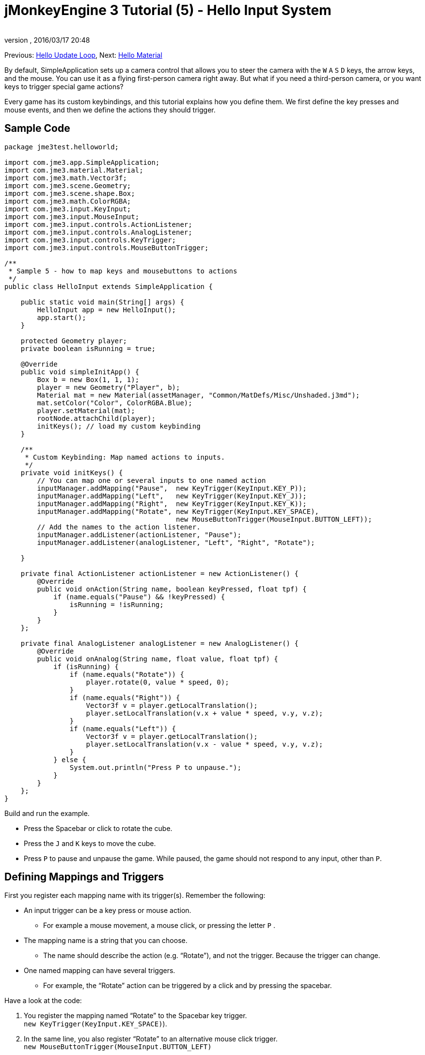 = jMonkeyEngine 3 Tutorial (5) - Hello Input System
:author:
:revnumber:
:revdate: 2016/03/17 20:48
:keywords: input, intro, beginner, documentation, keyinput, click
:relfileprefix: ../../
:imagesdir: ../..
:experimental:
ifdef::env-github,env-browser[:outfilesuffix: .adoc]


Previous: <<jme3/beginner/hello_main_event_loop#,Hello Update Loop>>,
Next: <<jme3/beginner/hello_material#,Hello Material>>

By default, SimpleApplication sets up a camera control that allows you to steer the camera with the kbd:[W] kbd:[A] kbd:[S] kbd:[D] keys, the arrow keys, and the mouse. You can use it as a flying first-person camera right away. But what if you need a third-person camera, or you want keys to trigger special game actions?

Every game has its custom keybindings, and this tutorial explains how you define them. We first define the key presses and mouse events, and then we define the actions they should trigger.


== Sample Code

[source,java]
----

package jme3test.helloworld;

import com.jme3.app.SimpleApplication;
import com.jme3.material.Material;
import com.jme3.math.Vector3f;
import com.jme3.scene.Geometry;
import com.jme3.scene.shape.Box;
import com.jme3.math.ColorRGBA;
import com.jme3.input.KeyInput;
import com.jme3.input.MouseInput;
import com.jme3.input.controls.ActionListener;
import com.jme3.input.controls.AnalogListener;
import com.jme3.input.controls.KeyTrigger;
import com.jme3.input.controls.MouseButtonTrigger;

/**
 * Sample 5 - how to map keys and mousebuttons to actions
 */
public class HelloInput extends SimpleApplication {

    public static void main(String[] args) {
        HelloInput app = new HelloInput();
        app.start();
    }

    protected Geometry player;
    private boolean isRunning = true;

    @Override
    public void simpleInitApp() {
        Box b = new Box(1, 1, 1);
        player = new Geometry("Player", b);
        Material mat = new Material(assetManager, "Common/MatDefs/Misc/Unshaded.j3md");
        mat.setColor("Color", ColorRGBA.Blue);
        player.setMaterial(mat);
        rootNode.attachChild(player);
        initKeys(); // load my custom keybinding
    }

    /**
     * Custom Keybinding: Map named actions to inputs.
     */
    private void initKeys() {
        // You can map one or several inputs to one named action
        inputManager.addMapping("Pause",  new KeyTrigger(KeyInput.KEY_P));
        inputManager.addMapping("Left",   new KeyTrigger(KeyInput.KEY_J));
        inputManager.addMapping("Right",  new KeyTrigger(KeyInput.KEY_K));
        inputManager.addMapping("Rotate", new KeyTrigger(KeyInput.KEY_SPACE),
                                          new MouseButtonTrigger(MouseInput.BUTTON_LEFT));
        // Add the names to the action listener.
        inputManager.addListener(actionListener, "Pause");
        inputManager.addListener(analogListener, "Left", "Right", "Rotate");

    }

    private final ActionListener actionListener = new ActionListener() {
        @Override
        public void onAction(String name, boolean keyPressed, float tpf) {
            if (name.equals("Pause") && !keyPressed) {
                isRunning = !isRunning;
            }
        }
    };

    private final AnalogListener analogListener = new AnalogListener() {
        @Override
        public void onAnalog(String name, float value, float tpf) {
            if (isRunning) {
                if (name.equals("Rotate")) {
                    player.rotate(0, value * speed, 0);
                }
                if (name.equals("Right")) {
                    Vector3f v = player.getLocalTranslation();
                    player.setLocalTranslation(v.x + value * speed, v.y, v.z);
                }
                if (name.equals("Left")) {
                    Vector3f v = player.getLocalTranslation();
                    player.setLocalTranslation(v.x - value * speed, v.y, v.z);
                }
            } else {
                System.out.println("Press P to unpause.");
            }
        }
    };
}

----

Build and run the example.

*  Press the Spacebar or click to rotate the cube.
*  Press the kbd:[J] and kbd:[K] keys to move the cube.
*  Press kbd:[P] to pause and unpause the game. While paused, the game should not respond to any input, other than kbd:[P].


== Defining Mappings and Triggers

First you register each mapping name with its trigger(s). Remember the following:

*  An input trigger can be a key press or mouse action.
**  For example a mouse movement, a mouse click, or pressing the letter kbd:[P] .
*  The mapping name is a string that you can choose.
**  The name should describe the action (e.g. "`Rotate`"), and not the trigger. Because the trigger can change.
*  One named mapping can have several triggers.
**  For example, the "`Rotate`" action can be triggered by a click and by pressing the spacebar.

Have a look at the code:

.  You register the mapping named "`Rotate`" to the Spacebar key trigger. +
`new KeyTrigger(KeyInput.KEY_SPACE)`).
.  In the same line, you also register "`Rotate`" to an alternative mouse click trigger. +
`new MouseButtonTrigger(MouseInput.BUTTON_LEFT)`
.  You map the `Pause`, `Left`, `Right` mappings to the P, J, K keys, respectively.
+
[source,java]
----

    // You can map one or several inputs to one named action
    inputManager.addMapping("Pause",  new KeyTrigger(KeyInput.KEY_P));
    inputManager.addMapping("Left",   new KeyTrigger(KeyInput.KEY_J));
    inputManager.addMapping("Right",  new KeyTrigger(KeyInput.KEY_K));
    inputManager.addMapping("Rotate", new KeyTrigger(KeyInput.KEY_SPACE),
                                      new MouseButtonTrigger(MouseInput.BUTTON_LEFT));

----

Now you need to register your trigger mappings.

.  You register the pause action to the ActionListener, because it is an "`on/off`" action.
.  You register the movement actions to the AnalogListener, because they are gradual actions.
+
[source,java]
----

    // Add the names to the action listener.
    inputManager.addListener(actionListener,"Pause");
    inputManager.addListener(analogListener,"Left", "Right", "Rotate");

----

This code goes into the `simpleInitApp()` method. But since we will likely add many keybindings, we extract these lines and wrap them in an auxiliary method, `initKeys()`. The `initKeys()` method is not part of the Input Controls interface – you can name it whatever you like. Just don't forget to call your method from the `initSimpleApp()` method.


== Implementing the Actions

You have mapped action names to input triggers. Now you specify the actions themselves.

The two important methods here are the `ActionListener` with its `onAction()` method, and the `AnalogListener` with its `onAnalog()` method. In these two methods, you test for each named mapping, and call the game action you want to trigger.

In this example, we trigger the following actions:

.  The _Rotate_ mapping triggers the action `player.rotate(0, value, 0)`.
.  The _Left_ and _Right_ mappings increase and decrease the player's x coordinate.
.  The _Pause_ mapping flips a boolean `isRunning`.
.  We also want to check the boolean `isRunning` before any action (other than unpausing) is executed.

[source,java]
----


    private final ActionListener actionListener = new ActionListener() {
        @Override
        public void onAction(String name, boolean keyPressed, float tpf) {
            if (name.equals("Pause") && !keyPressed) {
                isRunning = !isRunning;
            }
        }
    };

    private final AnalogListener analogListener = new AnalogListener() {
        @Override
        public void onAnalog(String name, float value, float tpf) {
            if (isRunning) {
                if (name.equals("Rotate")) {
                    player.rotate(0, value * speed, 0);
                }
                if (name.equals("Right")) {
                    Vector3f v = player.getLocalTranslation();
                    player.setLocalTranslation(v.x + value * speed, v.y, v.z);
                }
                if (name.equals("Left")) {
                    Vector3f v = player.getLocalTranslation();
                    player.setLocalTranslation(v.x - value * speed, v.y, v.z);
                }
            } else {
                System.out.println("Press P to unpause.");
            }
        }
    };
----

You can also combine both listeners into one, the engine will send the appropriate events to each method (onAction or onAnalog).

For example:

[source,java]
----

private class MyCombinedListener implements AnalogListener, ActionListener {

    @Override
    public void onAction(String name, boolean keyPressed, float tpf) {
        if (name.equals("Pause") && !keyPressed) {
            isRunning = !isRunning;
        }
    }

    @Override
    public void onAnalog(String name, float value, float tpf) {
        if (isRunning) {
            if (name.equals("Rotate")) {
                player.rotate(0, value * speed, 0);
            }
            if (name.equals("Right")) {
                Vector3f v = player.getLocalTranslation();
                player.setLocalTranslation(v.x + value * speed, v.y, v.z);
            }
            if (name.equals("Left")) {
                Vector3f v = player.getLocalTranslation();
                player.setLocalTranslation(v.x - value * speed, v.y, v.z);
            }
        } else {
            System.out.println("Press P to unpause.");
        }
    }
}
// ...
inputManager.addListener(combinedListener, new String[]{"Pause", "Left", "Right", "Rotate"});

----

It's okay to use only one of the two Listeners, and not implement the other one, if you are not using this type of interaction. In the following, we have a closer look how to decide which of the two listeners is best suited for which situation.


== Analog, Pressed, or Released?

Technically, every input can be either an "`analog`" or a "`digital`" action. Here is how you find out which listener is the right one for which type of input.

Mappings registered to the *AnalogListener* are triggered repeatedly and gradually.

*  Parameters:
..  JME gives you access to the name of the triggered action.
..  JME gives you access to a gradual value showing the strength of that input. In the case of a keypress that will be the tpf value for which it was pressed since the last frame. For other inputs such as a joystick which give analogue control though then the value will also indicate the strength of the input premultiplied by tpf. For an example on this go to <<jme3/beginner/hello_input_system/timekeypressed#,jMonkeyEngine 3 Tutorial (5) - Hello Input System - Variation over time key is pressed>>


In order to see the total time that a key has been pressed for then the incoming value can be accumulated. The analogue listener may also need to be combined with an action listener so that you are notified when the key is released.

*  Example: Navigational events (e.g. Left, Right, Rotate, Run, Strafe), situations where you interact continuously.

Mappings registered to the *ActionListener* are digital either-or actions – "`Pressed`" or "`Peleased`"? "`On`" or "`Off`"?

*  Parameters:
..  JME gives you access to the name of the triggered action.
..  JME gives you access to a boolean whether the key is pressed or not.

*  Example: Pause button, shooting, selecting, jumping, one-time click interactions.

[TIP]
====
It's very common that you want an action to be only triggered once, in the moment when the key is _released_. For instance when opening a door, flipping a boolean state, or picking up an item. To achieve that, you use an `ActionListener` and test for `… &amp;&amp; !keyPressed`. For an example, look at the Pause button code:

[source,java]
----
      if (name.equals("Pause") && !keyPressed) {
        isRunning = !isRunning;
      }
----
====


== Table of Triggers

You can find the list of input constants in the files `src/core/com/jme3/input/KeyInput.java`, `JoyInput.java`, and `MouseInput.java`. Here is an overview of the most common triggers constants:
[cols="2", options="header"]
|===

a| Trigger
a| Code

a| Mouse button: Left Click
a| MouseButtonTrigger(MouseInput.BUTTON_LEFT)

a| Mouse button: Right Click
a| MouseButtonTrigger(MouseInput.BUTTON_RIGHT)

a| Keyboard: Characters and Numbers
a| KeyTrigger(KeyInput.KEY_X)

<a| Keyboard: Spacebar
a| KeyTrigger(KeyInput.KEY_SPACE)

a| Keyboard: Return, Enter
<a| KeyTrigger(KeyInput.KEY_RETURN), +
KeyTrigger(KeyInput.KEY_NUMPADENTER)

a| Keyboard: Escape
a| KeyTrigger(KeyInput.KEY_ESCAPE)

a| Keyboard: Arrows
a| KeyTrigger(KeyInput.KEY_UP), +
KeyTrigger(KeyInput.KEY_DOWN) +
KeyTrigger(KeyInput.KEY_LEFT), +
KeyTrigger(KeyInput.KEY_RIGHT)

|===

[TIP]
====
If you don't recall an input constant during development, you benefit from an IDE's code completion functionality: Place the caret after e.g. `KeyInput.|` and trigger code completion to select possible input identifiers.
====

== Exercises

.  Add mappings for moving the player (box) up and down with the H and L keys!
.  Switch off the flyCam and override the WASD keys.
**  Tip: Use <<jme3/faq#how-do-i-switch-between-third-person-and-first-person-view,flyCam.setEnabled(false);>>

.  Modify the mappings so that you can also trigger the up an down motion with the mouse scroll wheel!
**  Tip: Use `new MouseAxisTrigger(MouseInput.AXIS_WHEEL, true)`

.  In which situation would it be better to use variables instead of literals for the MouseInput/KeyInput definitions?
[source,java]
----
int usersPauseKey = KeyInput.KEY_P;
...
inputManager.addMapping("Pause",  new KeyTrigger(usersPauseKey));

----



[IMPORTANT]
====
Link to user-proposed solutions: <<jm3/solutions#,Some proposed solutions>> +
+++<u>Be sure to try to solve them for yourself first!</u>+++
====



== Conclusion

You are now able to add custom interactions to your game: You know that you first have to define the key mappings, and then the actions for each mapping. You have learned to respond to mouse events and to the keyboard. You understand the difference between "`analog`" (gradually repeated) and "`digital`" (on/off) inputs.

Now you can already write a little interactive game! But wouldn't it be cooler if these old boxes were a bit more fancy? Let's continue with learning about <<jme3/beginner/hello_material#,materials>>.
